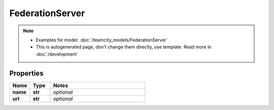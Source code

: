FederationServer
#########

.. note::

  + Examples for model: :doc:`/teamcity_models/FederationServer`
  + This is autogenerated page, don't change them directly, use template. Read more in :doc:`/development`

Properties
----------
.. list-table::
   :widths: 15 15 70
   :header-rows: 1

   * - Name
     - Type
     - Notes
   * - **name**
     - **str**
     - `optional` 
   * - **url**
     - **str**
     - `optional` 


